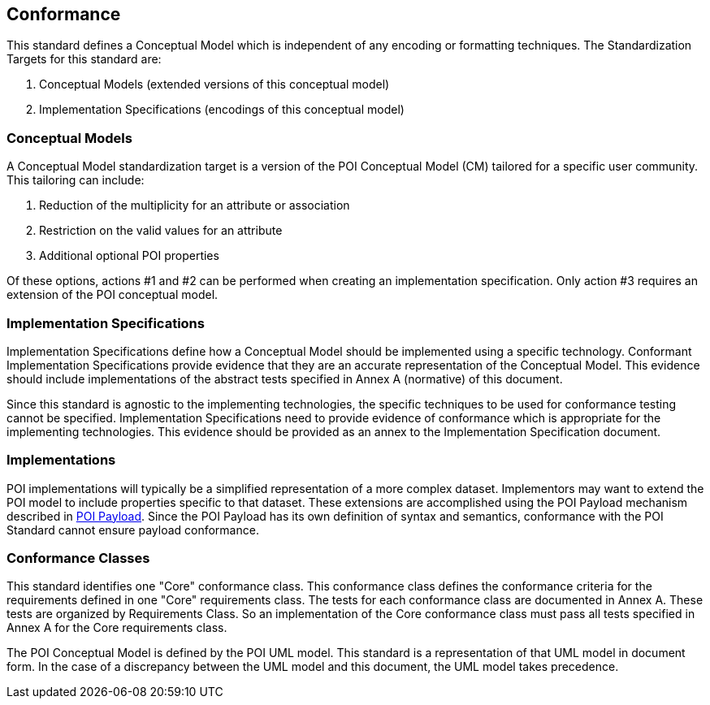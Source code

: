 [[conformance-section]]
== Conformance

This standard defines a Conceptual Model which is independent of any encoding or formatting techniques. The Standardization Targets for this standard are:

. Conceptual Models (extended versions of this conceptual model)
. Implementation Specifications (encodings of this conceptual model)

=== Conceptual Models

A Conceptual Model standardization target is a version of the POI Conceptual Model (CM) tailored for a specific user community. This tailoring can include:

. Reduction of the multiplicity for an attribute or association
. Restriction on the valid values for an attribute
. Additional [underline]#optional# POI properties

Of these options, actions #1 and #2 can be performed when creating an implementation specification. Only action #3 requires an extension of the POI conceptual model. 

=== Implementation Specifications

Implementation Specifications define how a Conceptual Model should be implemented using a specific technology. Conformant Implementation Specifications provide evidence that they are an accurate representation of the Conceptual Model. This evidence should include implementations of the abstract tests specified in Annex A (normative) of this document. 

Since this standard is agnostic to the implementing technologies, the specific techniques to be used for conformance testing cannot be specified. Implementation Specifications need to provide evidence of conformance which is appropriate for the implementing technologies. This evidence should be provided as an annex to the Implementation Specification document.

=== Implementations

POI implementations will typically be a simplified representation of a more complex dataset. Implementors may want to extend the POI model to include properties specific to that dataset. These extensions are accomplished using the POI Payload mechanism described in <<poi_payload-section,POI Payload>>. Since the POI Payload has its own definition of syntax and semantics, conformance with the POI Standard cannot ensure payload conformance. 

=== Conformance Classes

This standard identifies one "Core" conformance class. This conformance class defines the conformance criteria for the requirements defined in one "Core" requirements class. The tests for each conformance class are documented in Annex A. These tests are organized by Requirements Class. So an implementation of the Core conformance class must pass all tests specified in Annex A for the Core requirements class.

The POI Conceptual Model is defined by the POI UML model. This standard is a representation of that UML model in document form. In the case of a discrepancy between the UML model and this document, the UML model takes precedence.